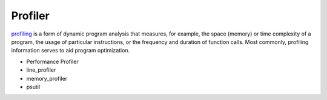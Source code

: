 Profiler
===============================================================================
`profiling <https://en.wikipedia.org/wiki/Profiling_(computer_programming)>`_ is a form of dynamic program analysis that measures, for example, the space (memory) or time complexity of a program, the usage of particular instructions, or the frequency and duration of function calls. Most commonly, profiling information serves to aid program optimization.

* Performance Profiler
* line_profiler
* memory_profiler
* psutil